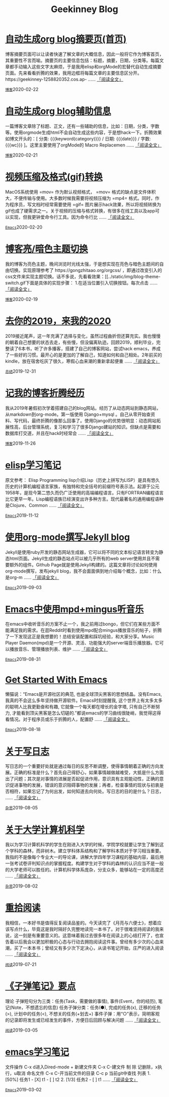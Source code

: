 #+TITLE: Geekinney Blog
#+OPTIONS: title:nil
#+begin_export html
<div class="post-div"><h1><a href="https://blog.geekinney.com/post/auto-generate-blog-digest-page.html">自动生成org blog摘要页(首页)</a></h1><p>博客摘要页面可以让读者快速了解文章的大概信息，因此一般将它作为博客首页，其重要性不言而喻。摘要页的主要信息包括：标题，摘要，日期，分类等。每篇文章都手动输入这些文字太麻烦，于是我用elisp和orgMode的宏替代自动生成摘要页面。先来看看折腾的效果，我用边框将每篇文章的主要信息区分开。https://geekinney-1258820352.cos.ap- ...... <a href="https://blog.geekinney.com/post/auto-generate-blog-digest-page.html">「阅读全文」</a></p><code><a href="https://blog.geekinney.com/category.html">博客</a></code><span class="post-date">2020-02-22</span></div>

<div class="post-div"><h1><a href="https://blog.geekinney.com/post/auto-generate-blog-relative-info.html">自动生成org blog辅助信息</a></h1><p>一篇博客文章除了标题、正文，还有一些辅助的信息，比如：日期，分类，字数等。使用orgmode生成html不会自动生成这些内容，于是想hack一下。折腾效果如博文开头的：[ 分类: {{{keyword(category)}}} / 日期: {{{date}}} / 字数: {{{wc}}} ]。这里主要使用了orgMode的 Macro Replacemen ...... <a href="https://blog.geekinney.com/post/auto-generate-blog-relative-info.html">「阅读全文」</a></p><code><a href="https://blog.geekinney.com/category.html">博客</a></code><span class="post-date">2020-02-21</span></div>

<div class="post-div"><h1><a href="https://blog.geekinney.com/post/elisp-hack-compress-and-convert-video.html">视频压缩及格式(gif)转换</a></h1><p>MacOS系统使用 =mov= 作为默认视频格式， =mov= 格式的缺点是文件体积大，不便传输与使用。大多数时候我需要将视频压缩为 =mp4= 格式。同时，作为程序员，写文档时经常需要使用 =gif= 图片展示hack效果，所以将视频转换为gif也成了硬需求之一。关于视频的压缩与格式转换，有很多在线工具以及app可以实现，但我更钟爱命令行工具。因为命令行比 ...... <a href="https://blog.geekinney.com/post/elisp-hack-compress-and-convert-video.html">「阅读全文」</a></p><code><a href="https://blog.geekinney.com/category.html">Emacs</a></code><span class="post-date">2020-02-20</span></div>

<div class="post-div"><h1><a href="https://blog.geekinney.com/post/blog-light-and-dark-theme-switch.html">博客亮/暗色主题切换</a></h1><p>我的博客为亮色主题，晚间浏览时光线太强，于是想实现在亮色与暗色主题间的自由切换。实现原理参考了 https://gongzhitaao.org/orgcss/ ，即通过改变引入的css文件来实现主题切换。话不多说，先看看效果：[[../static/img/blog-theme-switch.gif下面是具体的实现步骤： 1.在适当位置引入切换按钮。每次点击 ...... <a href="https://blog.geekinney.com/post/blog-light-and-dark-theme-switch.html">「阅读全文」</a></p><code><a href="https://blog.geekinney.com/category.html">博客</a></code><span class="post-date">2020-02-19</span></div>

<div class="post-div"><h1><a href="https://blog.geekinney.com/post/at-the-end-of-2019.html">去你的2019，来我的2020</a></h1><p>2019接近尾声，这一年充满了选择与变化，虽然过程曲折但还算充实。我也慢慢的朝着自己想要的状态去走，有些慢，但没偏离轨迹。回顾2019，顺利毕业，完整读了6本书，听了许多播客，搭建了自己的博客网站，尝试hack emacs，养成了一些好的习惯。最开心的是更加的了解自己，知道如何和自己相处。2年前买的kindle，放在宿舍吃灰了很久，寒假心血来潮的重新拿起便重 ...... <a href="https://blog.geekinney.com/post/at-the-end-of-2019.html">「阅读全文」</a></p><code><a href="https://blog.geekinney.com/category.html">总结</a></code><span class="post-date">2019-12-31</span></div>

<div class="post-div"><h1><a href="https://blog.geekinney.com/post/experience-of-setting-up-my-own-blog-site.html">记我的博客折腾经历</a></h1><p>我从2019年暑假初次学着搭建自己的blog网站。经历了从动态网站到静态网站，从markdown到org-mode。第一版使用 Django+mysql 。自己从零开始查资料、写代码，最终折腾的像那么回事了。使用Django的优势很明显：动态网站拓展性高，后台管理系统，复习和学习了很多Django建站的知识。但缺点是需要和数据库打交道，并且在hack时经常会 ...... <a href="https://blog.geekinney.com/post/experience-of-setting-up-my-own-blog-site.html">「阅读全文」</a></p><code><a href="https://blog.geekinney.com/category.html">博客</a></code><span class="post-date">2019-11-26</span></div>

<div class="post-div"><h1><a href="https://blog.geekinney.com/post/emacs-lisp-learning-note.html">elisp学习笔记</a></h1><p>原文参考： Elisp Programming lisp介绍Lisp（历史上拼写为LISP）是具有悠久历史的计算机编程语言家族，有独特和完全括号的前缀符号表示法。起源于公元1958年，是现今第二悠久而仍广泛使用的高端编程语言。只有FORTRAN编程语言比它更早一年。Lisp编程语族已经演变出许多种方言。现代最著名的通用编程语种是Clojure、Common  ...... <a href="https://blog.geekinney.com/post/emacs-lisp-learning-note.html">「阅读全文」</a></p><code><a href="https://blog.geekinney.com/category.html">Emacs</a></code><span class="post-date">2019-11-12</span></div>

<div class="post-div"><h1><a href="https://blog.geekinney.com/post/using-org-to-blog-with-jekyll.html">使用org-mode撰写Jekyll blog</a></h1><p>Jekyll是使用ruby开发的静态网站生成器，它可以将不同的文本标记语言转变为静态html页面。Jekyll生成的静态站点可以被几乎所有的web server使用并且不需要额外的组件。Github Page就是使用Jekyll构建的。这篇文章将讨论如何使用org-mode撰写，发布jekyll blog，我不会面面俱到地介绍每个概念，比如：什么是org-m ...... <a href="https://blog.geekinney.com/post/using-org-to-blog-with-jekyll.html">「阅读全文」</a></p><code><a href="https://blog.geekinney.com/category.html">Emacs</a></code><span class="post-date">2019-09-03</span></div>

<div class="post-div"><h1><a href="https://blog.geekinney.com/post/listen-music-in-emacs.html">Emacs中使用mpd+mingus听音乐</a></h1><p>在emacs中收听音乐的方案不止一个，我之前用过bongo，但它们在某些方面不能满足我的需求。在逛Reddit时看到使用mpd配合mingus播放音乐的帖子，折腾了一下发现这正是我想要的！总结安装配置和踩坑经验，和大家分享。Music Player Daemon(mpd)是一个开源、灵活、功能强大的server端音乐播放器。它可以播放音乐、管理播放列表、维护 ...... <a href="https://blog.geekinney.com/post/listen-music-in-emacs.html">「阅读全文」</a></p><code><a href="https://blog.geekinney.com/category.html">Emacs</a></code><span class="post-date">2019-08-31</span></div>

<div class="post-div"><h1><a href="https://blog.geekinney.com/post/get-started-with-emacs.html">Get Started With Emacs</a></h1><p>懒猫说：“Emacs是开源社区的典范, 也是全球顶尖黑客的思想结晶。没有Emacs, 我真的不会这么多年坚持做开源软件。Emacs时刻提醒我, 这个世界上有太多太多的聪明人比我更勤奋和有趣, 它就像一个每天都在增长的金字塔, 只有自己不断努力, 才能看到顶尖黑客是怎么切磋的.”都说emacs的学习曲线很陡峭，我觉得这得看情况。对于程序员或乐于折腾的人，配置舒 ...... <a href="https://blog.geekinney.com/post/get-started-with-emacs.html">「阅读全文」</a></p><code><a href="https://blog.geekinney.com/category.html">Emacs</a></code><span class="post-date">2019-08-18</span></div>

<div class="post-div"><h1><a href="https://blog.geekinney.com/post/thinking-about-journaling.html">关于写日志</a></h1><p>写日志的一个重要好处就是通过每日的反思不断调整，使得事情朝着正确的方向发展。正确的标准是什么？首先自己得舒心，如果事情越做越难受，大抵是什么方面出了问题；其次是对事情的进展是否起促进作用，意识具有主观能动性，正确的意识促进事物的发展，错误的意识阻碍事物的发展；再者，检查事情的现状与初衷是否相符，如果忘记了为何出发，如何知道去向何处。写日志的目的是什么？日志， ...... <a href="https://blog.geekinney.com/post/thinking-about-journaling.html">「阅读全文」</a></p><code><a href="https://blog.geekinney.com/category.html">杂思</a></code><span class="post-date">2019-08-05</span></div>

<div class="post-div"><h1><a href="https://blog.geekinney.com/post/thinking-about-cs-teaching-in-college.html">关于大学计算机科学</a></h1><p>我以为学习计算机科学的学生在刚进入大学的时候，学院学校就要让学生了解到这个学科的森林，而非树木。建立学科体系结构和了解学科本质对于学习相当重要。我指的不是像每个专业大一的导论课，讲解大学四年学习课程的基础内容，最后用一张考试卷评判知识点的掌握程度。构建学生对于学科的森林的认识应当不是一般的大学老师可以胜任的。计算机科学体系庞杂，分支众多，能够站在一定的高度还 ...... <a href="https://blog.geekinney.com/post/thinking-about-cs-teaching-in-college.html">「阅读全文」</a></p><code><a href="https://blog.geekinney.com/category.html">杂思</a></code><span class="post-date">2019-08-02</span></div>

<div class="post-div"><h1><a href="https://blog.geekinney.com/post/pick-up-reading-after-read-the-moon-and-sixpence.html">重拾阅读</a></h1><p>我相信，一本好书是值得反复阅读品鉴的。今天读完了《月亮与六便士》，想着应该写点什么，毕竟这是我时隔好久完整地读完一本书了。对于很难坚持阅读的我来说，这一刻是有重要意义的。这意味着我过去很多年在阅读上的心结打开了，也宣告着以后我会以更加积极的心态与行动去拥抱阅读这件事。曾经有多少次的心血来潮，买了一本本书；曾经又有多少次下定决心，从读书笔记开始，庄严的进入阅读 ...... <a href="https://blog.geekinney.com/post/pick-up-reading-after-read-the-moon-and-sixpence.html">「阅读全文」</a></p><code><a href="https://blog.geekinney.com/category.html">阅读</a></code><span class="post-date">2019-07-21</span></div>

<div class="post-div"><h1><a href="https://blog.geekinney.com/post/reading-notes-of-bullet-journal.html">《子弹笔记》要点</a></h1><p> 理论     子弹短句分为三类：任务(Task，需要做的事情), 事件(Event，你的经历), 笔记(Note，不想遗忘的信息)     任务子弹分类：任务(●), 完成的任务(x), 迁移的任务(>), 计划中的任务(<), 不想关的任务(+划去+)     事件子弹：用“○”表示，简明客观的记录即将发生或已经发生的事件，方便日后回顾与解决问题     ...... <a href="https://blog.geekinney.com/post/reading-notes-of-bullet-journal.html">「阅读全文」</a></p><code><a href="https://blog.geekinney.com/category.html">阅读</a></code><span class="post-date">2019-03-05</span></div>

<div class="post-div"><h1><a href="https://blog.geekinney.com/post/emacs-learning-note.html">emacs学习笔记</a></h1><p> 文件操作  C-x d进入Dired-mode  + 新建文件夹  C-x C-建文件  制  除  记删除，x执行，u取消  命名文件  C-x C-开当前文件的目录  C-c p 当前git中查找 列表   1. [50%] 任务1      - [X] t1      - [ ] t2   2. [1/3] 任务2      - [ ] t1     ...... <a href="https://blog.geekinney.com/post/emacs-learning-note.html">「阅读全文」</a></p><code><a href="https://blog.geekinney.com/category.html">Emacs</a></code><span class="post-date">2019-03-02</span></div>

#+end_export
